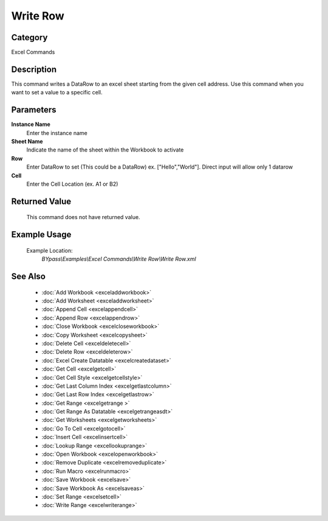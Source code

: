 Write Row
=========

Category
--------
Excel Commands

Description
-----------

This command writes a DataRow to an excel sheet starting from the given cell address. Use this command when you want to set a value to a specific cell.

Parameters
----------

**Instance Name**
	Enter the instance name

**Sheet Name**
	Indicate the name of the sheet within the Workbook to activate

**Row**
	Enter DataRow to set (This could be a DataRow) ex. [\"Hello\",\"World\"]. Direct input will allow only 1 datarow

**Cell**
	Enter the Cell Location (ex. A1 or B2)



Returned Value
--------------
	This command does not have returned value.

Example Usage
-------------

	Example Location:  
		`BYpass\\Examples\\Excel Commands\\Write Row\\Write Row.xml`

See Also
--------
	- :doc:`Add Workbook <exceladdworkbook>`
	- :doc:`Add Worksheet <exceladdworksheet>`
	- :doc:`Append Cell <excelappendcell>`
	- :doc:`Append Row <excelappendrow>`
	- :doc:`Close Workbook <excelcloseworkbook>`
	- :doc:`Copy Worksheet <excelcopysheet>`
	- :doc:`Delete Cell <exceldeletecell>`
	- :doc:`Delete Row <exceldeleterow>`
	- :doc:`Excel Create Datatable <excelcreatedataset>`
	- :doc:`Get Cell <excelgetcell>`
	- :doc:`Get Cell Style <excelgetcellstyle>`
	- :doc:`Get Last Column Index <excelgetlastcolumn>`
	- :doc:`Get Last Row Index <excelgetlastrow>`
	- :doc:`Get Range <excelgetrange >`
	- :doc:`Get Range As Datatable <excelgetrangeasdt>`
	- :doc:`Get Worksheets <excelgetworksheets>`
	- :doc:`Go To Cell <excelgotocell>`
	- :doc:`Insert Cell <excelinsertcell>`
	- :doc:`Lookup Range <excellookuprange>`
	- :doc:`Open Workbook <excelopenworkbook>`
	- :doc:`Remove Duplicate <excelremoveduplicate>`
	- :doc:`Run Macro <excelrunmacro>`
	- :doc:`Save Workbook <excelsave>`
	- :doc:`Save Workbook As <excelsaveas>`
	- :doc:`Set Range <excelsetcell>`
	- :doc:`Write Range <excelwriterange>`

	
